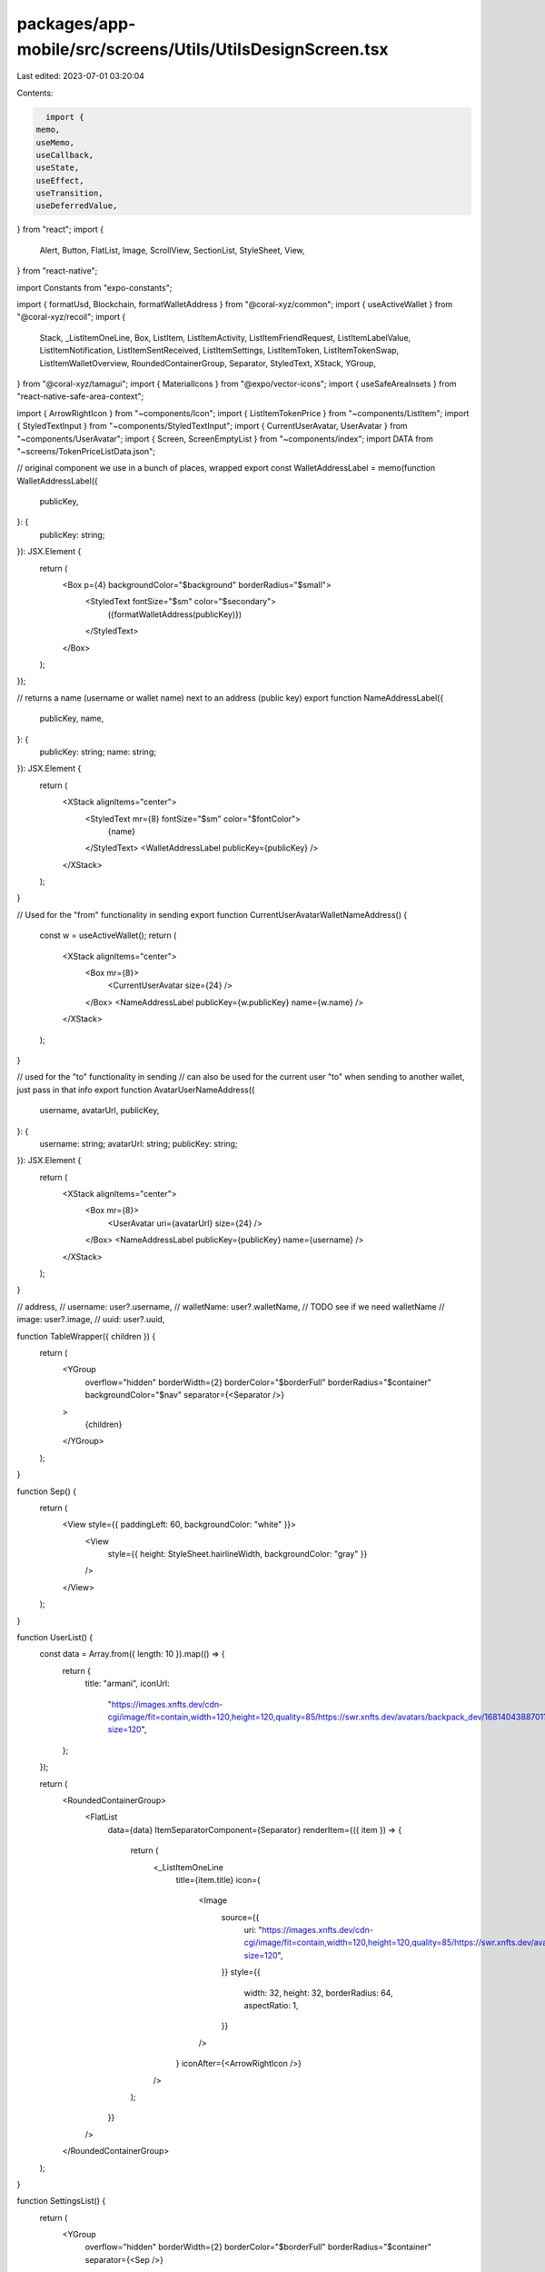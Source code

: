 packages/app-mobile/src/screens/Utils/UtilsDesignScreen.tsx
===========================================================

Last edited: 2023-07-01 03:20:04

Contents:

.. code-block:: tsx

    import {
  memo,
  useMemo,
  useCallback,
  useState,
  useEffect,
  useTransition,
  useDeferredValue,
} from "react";
import {
  Alert,
  Button,
  FlatList,
  Image,
  ScrollView,
  SectionList,
  StyleSheet,
  View,
} from "react-native";

import Constants from "expo-constants";

import { formatUsd, Blockchain, formatWalletAddress } from "@coral-xyz/common";
import { useActiveWallet } from "@coral-xyz/recoil";
import {
  Stack,
  _ListItemOneLine,
  Box,
  ListItem,
  ListItemActivity,
  ListItemFriendRequest,
  ListItemLabelValue,
  ListItemNotification,
  ListItemSentReceived,
  ListItemSettings,
  ListItemToken,
  ListItemTokenSwap,
  ListItemWalletOverview,
  RoundedContainerGroup,
  Separator,
  StyledText,
  XStack,
  YGroup,
} from "@coral-xyz/tamagui";
import { MaterialIcons } from "@expo/vector-icons";
import { useSafeAreaInsets } from "react-native-safe-area-context";

import { ArrowRightIcon } from "~components/Icon";
import { ListItemTokenPrice } from "~components/ListItem";
import { StyledTextInput } from "~components/StyledTextInput";
import { CurrentUserAvatar, UserAvatar } from "~components/UserAvatar";
import { Screen, ScreenEmptyList } from "~components/index";
import DATA from "~screens/TokenPriceListData.json";

// original component we use in a bunch of places, wrapped
export const WalletAddressLabel = memo(function WalletAddressLabel({
  publicKey,
}: {
  publicKey: string;
}): JSX.Element {
  return (
    <Box p={4} backgroundColor="$background" borderRadius="$small">
      <StyledText fontSize="$sm" color="$secondary">
        ({formatWalletAddress(publicKey)})
      </StyledText>
    </Box>
  );
});

// returns a name (username or wallet name) next to an address (public key)
export function NameAddressLabel({
  publicKey,
  name,
}: {
  publicKey: string;
  name: string;
}): JSX.Element {
  return (
    <XStack alignItems="center">
      <StyledText mr={8} fontSize="$sm" color="$fontColor">
        {name}
      </StyledText>
      <WalletAddressLabel publicKey={publicKey} />
    </XStack>
  );
}

// Used for the "from" functionality in sending
export function CurrentUserAvatarWalletNameAddress() {
  const w = useActiveWallet();
  return (
    <XStack alignItems="center">
      <Box mr={8}>
        <CurrentUserAvatar size={24} />
      </Box>
      <NameAddressLabel publicKey={w.publicKey} name={w.name} />
    </XStack>
  );
}

// used for the "to" functionality in sending
// can also be used for the current user "to" when sending to another wallet, just pass in that info
export function AvatarUserNameAddress({
  username,
  avatarUrl,
  publicKey,
}: {
  username: string;
  avatarUrl: string;
  publicKey: string;
}): JSX.Element {
  return (
    <XStack alignItems="center">
      <Box mr={8}>
        <UserAvatar uri={avatarUrl} size={24} />
      </Box>
      <NameAddressLabel publicKey={publicKey} name={username} />
    </XStack>
  );
}

// address,
// username: user?.username,
// walletName: user?.walletName, // TODO see if we need walletName
// image: user?.image,
// uuid: user?.uuid,

function TableWrapper({ children }) {
  return (
    <YGroup
      overflow="hidden"
      borderWidth={2}
      borderColor="$borderFull"
      borderRadius="$container"
      backgroundColor="$nav"
      separator={<Separator />}
    >
      {children}
    </YGroup>
  );
}

function Sep() {
  return (
    <View style={{ paddingLeft: 60, backgroundColor: "white" }}>
      <View
        style={{ height: StyleSheet.hairlineWidth, backgroundColor: "gray" }}
      />
    </View>
  );
}

function UserList() {
  const data = Array.from({ length: 10 }).map(() => {
    return {
      title: "armani",
      iconUrl:
        "https://images.xnfts.dev/cdn-cgi/image/fit=contain,width=120,height=120,quality=85/https://swr.xnfts.dev/avatars/backpack_dev/1681404388701?size=120",
    };
  });

  return (
    <RoundedContainerGroup>
      <FlatList
        data={data}
        ItemSeparatorComponent={Separator}
        renderItem={({ item }) => {
          return (
            <_ListItemOneLine
              title={item.title}
              icon={
                <Image
                  source={{
                    uri: "https://images.xnfts.dev/cdn-cgi/image/fit=contain,width=120,height=120,quality=85/https://swr.xnfts.dev/avatars/backpack_dev/1681404388701?size=120",
                  }}
                  style={{
                    width: 32,
                    height: 32,
                    borderRadius: 64,
                    aspectRatio: 1,
                  }}
                />
              }
              iconAfter={<ArrowRightIcon />}
            />
          );
        }}
      />
    </RoundedContainerGroup>
  );
}

function SettingsList() {
  return (
    <YGroup
      overflow="hidden"
      borderWidth={2}
      borderColor="$borderFull"
      borderRadius="$container"
      separator={<Sep />}
    >
      <YGroup.Item>
        <ListItemSettings title="Wallets" iconName="account-balance-wallet" />
      </YGroup.Item>
      <YGroup.Item>
        <ListItemSettings title="Account" iconName="account-circle" />
      </YGroup.Item>
      <YGroup.Item>
        <ListItemSettings title="Preferences" iconName="settings" />
      </YGroup.Item>
      <YGroup.Item>
        <ListItemSettings title="xNFTs" iconName="apps" />
      </YGroup.Item>
      <YGroup.Item>
        <ListItemSettings title="Authenticated Apps" iconName="vpn-key" />
      </YGroup.Item>
      <YGroup.Item>
        <ListItemSettings title="Lock" iconName="lock" />
      </YGroup.Item>
    </YGroup>
  );
}

function SectionedList() {
  const sections = [
    {
      title: "A",
      data: [
        {
          address: "5iM4...F5To",
          action: "Sent",
          amount: "4 USDC",
          iconUrl:
            "https://raw.githubusercontent.com/solana-labs/token-list/main/assets/mainnet/EPjFWdd5AufqSSqeM2qN1xzybapC8G4wEGGkZwyTDt1v/logo.png",
        },
        // add more sent transactions here
      ],
    },
    {
      title: "B",
      data: [
        {
          address: "5iM4...F5To",
          action: "Received",
          amount: "4 USDC",
          iconUrl:
            "https://raw.githubusercontent.com/solana-labs/token-list/main/assets/mainnet/EPjFWdd5AufqSSqeM2qN1xzybapC8G4wEGGkZwyTDt1v/logo.png",
        },
        {
          address: "5iM4...F5To",
          action: "Received",
          amount: "4 USDC",
          iconUrl:
            "https://raw.githubusercontent.com/solana-labs/token-list/main/assets/mainnet/EPjFWdd5AufqSSqeM2qN1xzybapC8G4wEGGkZwyTDt1v/logo.png",
        },
      ],
    },
  ];

  return (
    <SectionList
      sections={sections}
      stickySectionHeadersEnabled={false}
      ListHeaderComponent={<StyledText>Header</StyledText>}
      // separator cuts into the border but we can figure this out
      // ItemSeparatorComponent={Separator}
      renderSectionHeader={({ section: { title } }) => (
        <StyledText my={12}>{title}</StyledText>
      )}
      renderItem={({ item, section, index }) => {
        const isFirst = index === 0;
        const isLast = index === section.data.length - 1;

        return (
          <RoundedContainerGroup
            disableTopRadius={!isFirst}
            disableBottomRadius={!isLast}
          >
            <ListItemSentReceived
              grouped
              address={item.address}
              action={item.action}
              amount={item.amount}
              iconUrl={item.iconUrl}
            />
          </RoundedContainerGroup>
        );
      }}
    />
  );
}

function SendDetail({ username, image, address, networkFee = "0.0000005" }) {
  const feeValue = `${networkFee} SOL`;
  return (
    <TableWrapper>
      <YGroup.Item>
        <ListItemLabelValue label="From">
          <CurrentUserAvatarWalletNameAddress />
        </ListItemLabelValue>
      </YGroup.Item>
      <YGroup.Item>
        <ListItemLabelValue label="To">
          <AvatarUserNameAddress
            username={username}
            avatarUrl={image}
            publicKey={address}
          />
        </ListItemLabelValue>
      </YGroup.Item>
      <YGroup.Item>
        <ListItemLabelValue label="Network fee" value={feeValue} />
      </YGroup.Item>
    </TableWrapper>
  );
}

function ActivityDetail() {
  return (
    <YGroup
      overflow="hidden"
      borderWidth={2}
      borderColor="$borderFull"
      borderRadius="$container"
      backgroundColor="$nav"
      separator={<Separator />}
    >
      <YGroup.Item>
        <ListItemLabelValue label="Date" value="April 19th at 933pm" />
      </YGroup.Item>
      <YGroup.Item>
        <ListItemLabelValue label="Type" value="NFT Mint" />
      </YGroup.Item>
      <YGroup.Item>
        <ListItemLabelValue label="Item" value="Mad Lads #3664" />
      </YGroup.Item>
      <YGroup.Item>
        <ListItemLabelValue label="Source" value="Candy Machine v3" />
      </YGroup.Item>
      <YGroup.Item>
        <ListItemLabelValue label="Network Fee" value="0.0000005 SOL" />
      </YGroup.Item>
      <YGroup.Item>
        <ListItemLabelValue
          label="Status"
          value="Confirmed"
          valueColor="green"
        />
      </YGroup.Item>
      <YGroup.Item>
        <ListItemLabelValue
          label="Signature"
          value="4335...CRaM"
          valueColor="blue"
          iconAfter={<MaterialIcons name="keyboard-arrow-right" size={24} />}
          onPress={() => {
            Alert.alert("open explorer");
          }}
        />
      </YGroup.Item>
    </YGroup>
  );
}

function ExpoConfigSettings() {
  const [show, setShow] = useState(false);
  return (
    <View style={{ marginVertical: 8 }}>
      <Button
        title={show ? "hide" : "show config variables"}
        onPress={() => setShow(!show)}
      />
      {show ? (
        <StyledText fontSize="$xs">
          {JSON.stringify(Constants.expoConfig?.extra, null, 2)}
        </StyledText>
      ) : null}
    </View>
  );
}

function TokenPriceListSearch() {
  const [filter, setFilter] = useState("");
  const [inputText, setInputText] = useState("");
  const [isPending, startTransition] = useTransition();

  const handleChangeText = (text: string) => {
    const lowercase = text.toLowerCase();
    setFilter(lowercase);
    startTransition(() => {
      setInputText(lowercase);
    });
  };

  const handlePressRow = (id) => {
    console.log("row", id);
  };

  const filteredSections = useMemo(() => {
    const sections = [
      {
        title: "Favorites",
        data: DATA.slice(0, 1),
      },
      {
        title: "Results",
        data: DATA,
      },
    ];

    return sections.map((section) => {
      return {
        title: section.title,
        data: section.data.filter((item) => {
          return item.name.toLowerCase().includes(inputText);
        }),
      };
    });
  }, [inputText]);

  return (
    <Stack>
      <Stack>
        <StyledTextInput
          placeholder="Search"
          onChangeText={handleChangeText}
          value={filter}
        />
      </Stack>
      <SectionList
        sections={filteredSections}
        ListEmptyComponent={
          <ScreenEmptyList
            iconName="settings"
            title="No results"
            subtitle="Try a dfiferent option"
          />
        }
        renderSectionHeader={({ section }) => {
          return (
            <StyledText mb={8} mt={24}>
              {section.title}
            </StyledText>
          );
        }}
        renderItem={({ item, section, index }) => {
          const isFirst = index === 0;
          const isLast = index === section.data.length - 1;
          return (
            <RoundedContainerGroup
              disableTopRadius={!isFirst}
              disableBottomRadius={!isLast}
            >
              <ListItemTokenPrice
                grouped
                id={item.id}
                symbol={item.symbol}
                name={item.name}
                imageUrl={item.image}
                percentChange={item.price_change_percentage_24h}
                onPress={handlePressRow}
                price={formatUsd(item.current_price)}
              />
            </RoundedContainerGroup>
          );
        }}
      />
    </Stack>
  );
}

const Section = ({
  title,
  children,
  single,
  grouped,
}: {
  title: string;
  children?: React.ReactNode;
  single?: React.ReactNode;
  grouped?: React.ReactNode;
}) => {
  return (
    <Stack py={8} mb={16}>
      <StyledText size="$lg">{title}</StyledText>
      <Stack mt={4}>{children}</Stack>

      {single ? (
        <Stack mb={12}>
          <StyledText>Single</StyledText>
          <Stack mt={4}>{single}</Stack>
        </Stack>
      ) : null}
      {grouped ? (
        <Stack>
          <StyledText>Grouped</StyledText>
          <Stack mt={4}>{grouped}</Stack>
        </Stack>
      ) : null}
    </Stack>
  );
};

export function UtilsDesignScreen(): JSX.Element {
  const insets = useSafeAreaInsets();
  return (
    <ScrollView>
      <Screen style={{ marginTop: insets.top }}>
        <StyledText fontSize="$xl" fontWeight="800">
          Design System & Diagnostics
        </StyledText>
        <ExpoConfigSettings />
        <Section title="ListItemTokenPrice">
          <ListItemTokenPrice
            id="1"
            name="Bitcoin"
            symbol="BTC"
            price="$62,099"
            imageUrl=""
            percentChange="-0.1"
            onPress={console.log}
          />
        </Section>
        <Section title="TokenPriceListSearch">
          <TokenPriceListSearch />
        </Section>
        <Section title="AvatarUserNameAddress">
          <ListItem backgroundColor="$nav">
            <AvatarUserNameAddress
              username="peter"
              avatarUrl="https://swr.xnfts.dev/avatars/backpack_dev/1683979620504"
              publicKey="6XxTYK4sKYU8G71emxkeCCLpHQx7xmgwy2mDhUTPD5Xm"
            />
          </ListItem>
        </Section>
        <Section title="CurrentUserAvatarWalletNameAddress">
          <ListItem backgroundColor="$nav">
            <CurrentUserAvatarWalletNameAddress />
          </ListItem>
        </Section>
        <Section title="NameAddressLabel">
          <ListItem backgroundColor="$nav">
            <NameAddressLabel
              name="Wallet 1"
              publicKey="6XxTYK4sKYU8G71emxkeCCLpHQx7xmgwy2mDhUTPD5Xm"
            />
          </ListItem>
        </Section>

        <Section title="SendDetail">
          <SendDetail
            username="peter"
            image="https://swr.xnfts.dev/avatars/backpack_dev/1683979620504"
            address="6XxTYK4sKYU8G71emxkeCCLpHQx7xmgwy2mDhUTPD5Xm"
          />
        </Section>
        <Section title="ActivityDetail">
          <ActivityDetail />
        </Section>
        <Section title="SectionedList">
          <SectionedList />
        </Section>
        <Section title="UserList">
          <UserList />
        </Section>
        <Section title="SettingsList">
          <SettingsList />
        </Section>
        <Section
          title="ListItemSentReceived"
          single={
            <>
              <ListItemSentReceived
                address="5iM4...F5To"
                action="Sent"
                amount="4 USDC"
                iconUrl="https://raw.githubusercontent.com/solana-labs/token-list/main/assets/mainnet/EPjFWdd5AufqSSqeM2qN1xzybapC8G4wEGGkZwyTDt1v/logo.png"
              />
              <ListItemSentReceived
                address="5iM4...F5To"
                action="Received"
                amount="4 USDC"
                iconUrl="https://raw.githubusercontent.com/solana-labs/token-list/main/assets/mainnet/EPjFWdd5AufqSSqeM2qN1xzybapC8G4wEGGkZwyTDt1v/logo.png"
              />
            </>
          }
        />

        <Section title="ListItemTokenSwap">
          <YGroup
            overflow="hidden"
            borderWidth={2}
            borderColor="$borderFull"
            borderRadius="$container"
            backgroundColor="$nav"
            separator={<Separator />}
          >
            <YGroup.Item>
              <ListItemTokenSwap
                grouped
                title="Token Swap"
                caption="orcaEKTdK7LKz57vaAYr9QeNsVEPfiu6QeMU1kektZE USDC -> orcaEKTdK7LKz57vaAYr9QeNsVEPfiu6QeMU1kektZE"
                sent="-5.00 USDC"
                received="+0.2423 SOL"
              />
            </YGroup.Item>
            <YGroup.Item>
              <ListItemTokenSwap
                grouped
                title="Token Swap"
                caption="SOL -> USDC"
                sent="-5.0002 SOL"
                received="+100.00 USDC"
              />
            </YGroup.Item>
          </YGroup>
        </Section>

        <Section
          title="ListItemActivity"
          single={
            <>
              <ListItemActivity
                grouped={false}
                onPress={console.log}
                topLeftText="Mad Lads #452"
                bottomLeftText="Minted"
                topRightText="-24.50 SOL"
                bottomRightText="-$2,719.08"
                iconUrl="https://swr.xnfts.dev/1min/https://madlist-images.s3.us-west-2.amazonaws.com/backpack_dev.png"
              />

              <ListItemActivity
                grouped={false}
                onPress={console.log}
                topLeftText="Mad Lads #452"
                bottomLeftText="Minted"
                topRightText="-24.50 SOL"
                bottomRightText="-$2,719.08"
                iconUrl="https://swr.xnfts.dev/1min/https://madlist-images.s3.us-west-2.amazonaws.com/backpack_dev.png"
              />
            </>
          }
          grouped={
            <YGroup
              overflow="hidden"
              borderWidth={2}
              borderColor="$borderFull"
              borderRadius="$container"
              separator={<Separator />}
            >
              <YGroup.Item>
                <ListItemActivity
                  grouped
                  onPress={console.log}
                  topLeftText="Nokiamon"
                  bottomLeftText="Minted"
                  topRightText="-5.50 SOL"
                  bottomRightText="-$719.08"
                  iconUrl="https://swr.xnfts.dev/1min/https://shdw-drive.genesysgo.net/CbWGfYfTJvBfBXCsQPj3Hvvxvfgm3bVkxMSBHJGgdQp1/095.gif"
                />
              </YGroup.Item>
              <YGroup.Item>
                <ListItemActivity
                  grouped
                  onPress={console.log}
                  topLeftText="Moongame"
                  bottomLeftText="Installed"
                  topRightText="FREE"
                  bottomRightText="$0.00"
                  iconUrl="https://images.xnfts.dev/cdn-cgi/image/fit=contain,width=400,height=400,quality=85/https://cloudflare-ipfs.com/ipfs/bafybeiehsmfy53jnypnadxhyg3wbk43gui7gzl57uykcnw2ed5fcniqwaa/assets/icon.png"
                />
              </YGroup.Item>
            </YGroup>
          }
        />

        <Section title="ListItemNotification">
          <YGroup
            overflow="hidden"
            borderWidth={2}
            borderColor="$borderFull"
            borderRadius="$container"
            separator={<Separator />}
          >
            <YGroup.Item>
              <ListItemNotification
                grouped
                unread
                title="Dropzone"
                body="Claim your weekly drop"
                time="14d"
                iconUrl="https://images.xnfts.dev/cdn-cgi/image/fit=contain,width=120,height=120,quality=85/https://swr.xnfts.dev/avatars/backpack_dev/1681311728112?size=120"
              />
            </YGroup.Item>
            <YGroup.Item>
              <ListItemNotification
                grouped
                title="PsyOptions"
                body="New vaults are available to trade: SOL, MNGO and PSY from the comfort of your own home. Extra options are available if you want to, but no pressure, this is just a demo notification."
                time="3min"
                iconUrl="https://images.xnfts.dev/cdn-cgi/image/fit=contain,width=120,height=120,quality=85/https://swr.xnfts.dev/avatars/backpack_dev/1681311728112?size=120"
              />
            </YGroup.Item>
          </YGroup>
        </Section>

        <Section
          title="ListItemToken"
          single={
            <ListItemToken
              onPressRow={console.log}
              token={{
                name: "Coral",
                ticker: "CORAL",
                usdBalance: 100,
                displayBalance: 100,
                recentUsdBalanceChange: 1.24,
                logo: "https://raw.githubusercontent.com/solana-labs/token-list/main/assets/mainnet/EPjFWdd5AufqSSqeM2qN1xzybapC8G4wEGGkZwyTDt1v/logo.png",
              }}
              blockchain={Blockchain.SOLANA}
              walletPublicKey="xyz"
            />
          }
          grouped={
            <YGroup
              overflow="hidden"
              borderWidth={2}
              borderColor="$borderFull"
              borderRadius="$container"
              separator={<Separator />}
            >
              <YGroup.Item>
                <ListItemToken
                  grouped
                  onPressRow={console.log}
                  token={{
                    name: "SOL",
                    ticker: "SOL",
                    usdBalance: 3578.04,
                    displayBalance: 43.45983943,
                    recentUsdBalanceChange: -75.65,
                    logo: "https://raw.githubusercontent.com/trustwallet/assets/master/blockchains/solana/info/logo.png",
                  }}
                  blockchain={Blockchain.SOLANA}
                  walletPublicKey="xyz"
                />
              </YGroup.Item>
              <YGroup.Item>
                <ListItemToken
                  grouped
                  onPressRow={console.log}
                  token={{
                    name: "USDC",
                    ticker: "USDC",
                    usdBalance: 847.39,
                    displayBalance: 847.39,
                    recentUsdBalanceChange: -0.04,
                    logo: "https://raw.githubusercontent.com/solana-labs/token-list/main/assets/mainnet/EPjFWdd5AufqSSqeM2qN1xzybapC8G4wEGGkZwyTDt1v/logo.png",
                  }}
                  blockchain={Blockchain.SOLANA}
                  walletPublicKey="xyz"
                />
              </YGroup.Item>
            </YGroup>
          }
        />

        <Section
          title="ListItemWalletOverview"
          single={
            <ListItemWalletOverview
              name="Wallet 1"
              balance="$4,197.57"
              blockchain={Blockchain.ETHEREUM}
              publicKey="abcxyz"
              type="derived"
              onPress={console.log}
            />
          }
          grouped={
            <YGroup
              overflow="hidden"
              borderWidth={2}
              borderColor="$borderFull"
              borderRadius="$container"
            >
              <YGroup.Item>
                <ListItemWalletOverview
                  grouped
                  name="Wallet 1"
                  blockchain={Blockchain.SOLANA}
                  balance="$4,197.57"
                  publicKey="abcxyz"
                  type="derived"
                  onPress={console.log}
                />
              </YGroup.Item>
              <YGroup.Item>
                <ListItemWalletOverview
                  grouped
                  name="Wallet 1"
                  blockchain={Blockchain.ETHEREUM}
                  balance="$4,197.57"
                  publicKey="abcxyz"
                  type="dehydrated"
                  onPress={console.log}
                />
              </YGroup.Item>
            </YGroup>
          }
        />

        <Section
          title="ListItemFriendRequest"
          single={
            <ListItemFriendRequest
              text="Friend request accepted"
              username="@peterp"
              time="7d"
              avatarUrl="https://images.xnfts.dev/cdn-cgi/image/fit=contain,width=120,height=120,quality=85/https://swr.xnfts.dev/avatars/backpack_dev/1681311728112?size=120"
            />
          }
          grouped={
            <YGroup
              overflow="hidden"
              borderWidth={2}
              borderColor="$borderFull"
              borderRadius="$container"
            >
              <YGroup.Item>
                <ListItemFriendRequest
                  grouped
                  text="Friend request accepted"
                  username="@peterp"
                  time="7d"
                  avatarUrl="https://images.xnfts.dev/cdn-cgi/image/fit=contain,width=120,height=120,quality=85/https://swr.xnfts.dev/avatars/backpack_dev/1681311728112?size=120"
                />
              </YGroup.Item>
              <YGroup.Item>
                <ListItemFriendRequest
                  grouped
                  text="Friend request"
                  username="@peterp"
                  time="14d"
                  avatarUrl="https://images.xnfts.dev/cdn-cgi/image/fit=contain,width=120,height=120,quality=85/https://swr.xnfts.dev/avatars/backpack_dev/1681311728112?size=120"
                />
              </YGroup.Item>
            </YGroup>
          }
        />
      </Screen>
    </ScrollView>
  );
}


